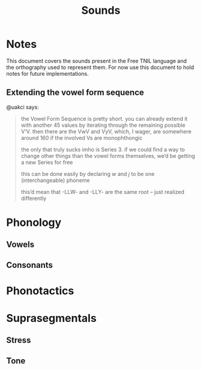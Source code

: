#+title: Sounds
* Notes
This document covers the sounds present in the Free TNIL language and the orthography used to represent them.
For now use this document to hold notes for future implementations.

** Extending the vowel form sequence
@uakci says:
#+begin_quote
the Vowel Form Sequence is pretty short. you can already extend it with another
45 values by iterating through the remaining possible V’V. then there are the
VwV and VyV, which, I wager, are somewhere around 160 if the involved Vs are
monophthongic

the only that truly sucks imho is Series 3. if we could find a way to change
other things than the vowel forms themselves, we’d be getting a new Series for
free

this can be done easily by declaring /w/ and /j/ to be one (interchangeable) phoneme

this’d mean that -LLW- and -LLY- are the same root – just realized differently
#+end_quote

* Phonology
** Vowels
** Consonants
* Phonotactics
* Suprasegmentals
** Stress
** Tone

